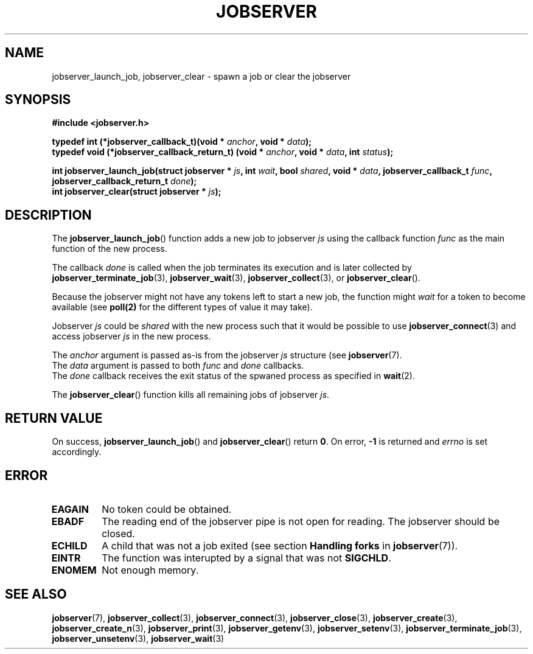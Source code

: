 .TH JOBSERVER 3

.SH NAME

jobserver_launch_job, jobserver_clear - spawn a job or clear the jobserver

.SH SYNOPSIS

.B #include <jobserver.h>

.B typedef int (*jobserver_callback_t)(void * \fIanchor\fP, void * \fIdata\fP);
.br
.B typedef void (*jobserver_callback_return_t) (void * \fIanchor\fP, void * \fIdata\fP, int \fIstatus\fP);

.B int jobserver_launch_job(struct jobserver * \fIjs\fP, int \fIwait\fP, bool \fIshared\fP, void * \fIdata\fP, jobserver_callback_t \fIfunc\fP, jobserver_callback_return_t \fIdone\fP);
.br
.B int jobserver_clear(struct jobserver * \fIjs\fP);

.SH DESCRIPTION

The
.BR jobserver_launch_job ()
function adds a new job to jobserver \fIjs\fP using the callback
function \fIfunc\fP as the main function of the new process.

The callback \fIdone\fP is called when the job terminates its execution and
is later collected by \fBjobserver_terminate_job\fP(3), \fBjobserver_wait\fP(3),
\fBjobserver_collect\fP(3), or \fBjobserver_clear\fP().

Because the jobserver might not have any tokens left to start a new job,
the function might \fIwait\fP for a token to become available (see
.BR poll(2)
for the different types of value it may take).

Jobserver \fIjs\fP could be \fIshared\fP with the new
process such that it would be possible to use \fBjobserver_connect\fP(3)
and access jobserver \fIjs\fP in the new process.

The \fIanchor\fP argument is passed as-is from the jobserver \fIjs\fP
structure (see
.BR jobserver (7).
.br
The \fIdata\fP argument is passed to both \fIfunc\fP and \fIdone\fP callbacks.
.br
The \fIdone\fP callback receives the exit status of the spwaned process as
specified in
.BR wait (2).

The
.BR jobserver_clear ()
function kills all remaining jobs of jobserver \fIjs\fP.

.SH RETURN VALUE

On success, \fBjobserver_launch_job\fP() and \fBjobserver_clear\fP() return
\fB0\fP. On error, \fB-1\fP is returned and \fIerrno\fP is set accordingly.

.SH ERROR

.TP
.B EAGAIN
No token could be obtained.
.TP
.B EBADF
The reading end of the jobserver pipe is not open for reading.
The jobserver should be closed.
.TP
.B ECHILD
A child that was not a job exited
(see section \fBHandling forks\fP in \fBjobserver\fP(7)).
.TP
.B EINTR
The function was interupted by a signal that was not \fBSIGCHLD\fP.
.TP
.B ENOMEM
Not enough memory.

.SH SEE ALSO

.BR jobserver (7),
.BR jobserver_collect (3),
.BR jobserver_connect (3),
.BR jobserver_close (3),
.BR jobserver_create (3),
.BR jobserver_create_n (3),
.BR jobserver_print (3),
.BR jobserver_getenv (3),
.BR jobserver_setenv (3),
.BR jobserver_terminate_job (3),
.BR jobserver_unsetenv (3),
.BR jobserver_wait (3)
